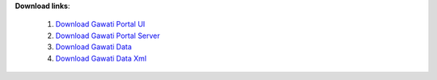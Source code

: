
**Download links**: 

 1. `Download Gawati Portal UI`_
 2. `Download Gawati Portal Server`_
 3. `Download Gawati Data`_
 4. `Download Gawati Data Xml`_


.. _Download Gawati Portal UI: https://github.com/gawati/gawati-portal-ui/releases/download/2.0.9/portal-ui-2.0.9.zip
.. _Download Gawati Portal Server: https://github.com/gawati/gawati-portal-server/releases/download/1.0.7/portal-server-1.0.7.zip
.. _Download Gawati Data: https://github.com/gawati/gawati-data/releases/download/1.9/gawati-data-1.9.xar
.. _Download Gawati Data Xml: https://github.com/gawati/gawati-data-xml/releases/download/1.5/gw-data-1.5.xar
